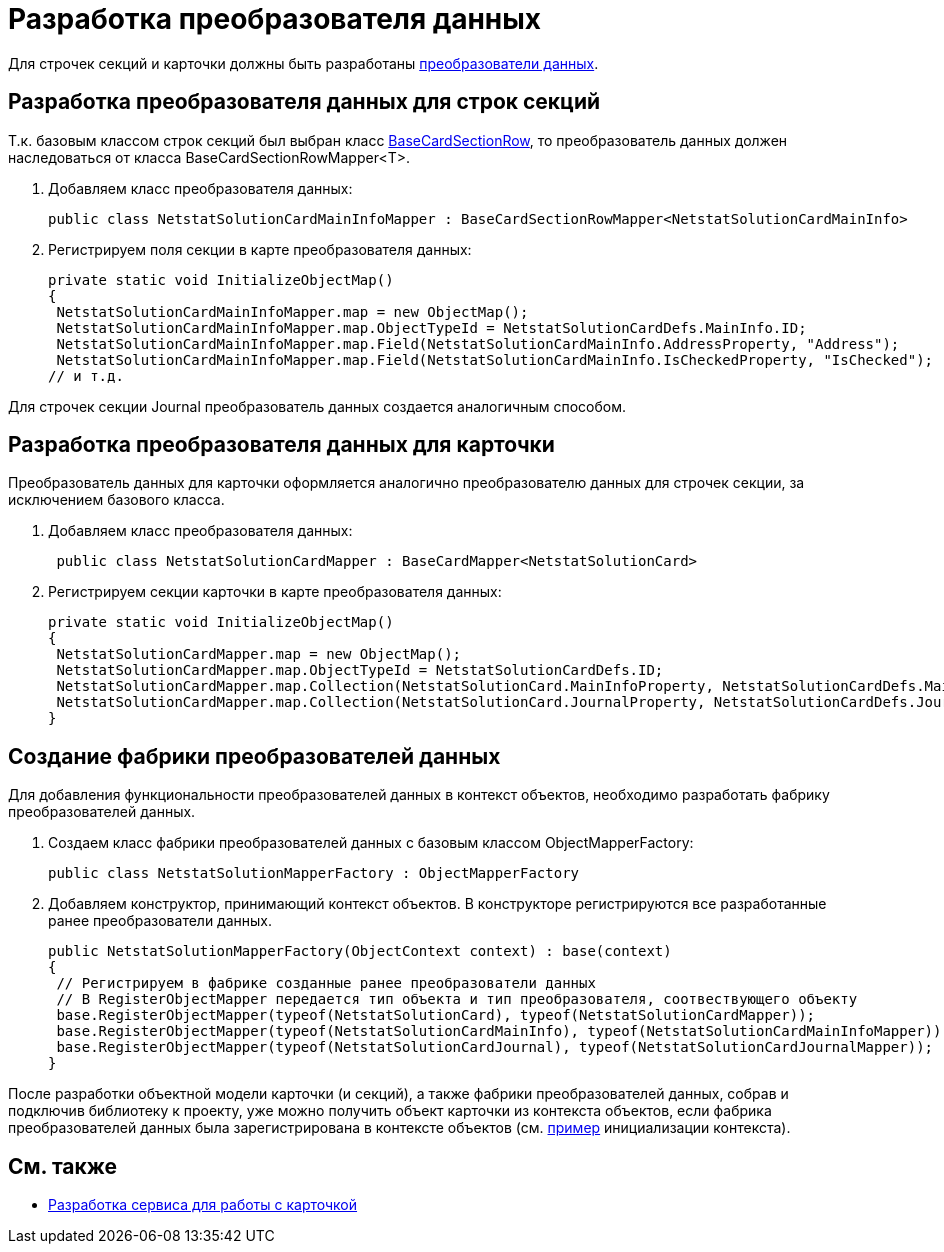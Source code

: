 = Разработка преобразователя данных

Для строчек секций и карточки должны быть разработаны xref:DM_CardsDev_CreateObjectModel_Mapper.adoc[преобразователи данных].

== Разработка преобразователя данных для строк секций

Т.к. базовым классом строк секций был выбран класс xref:api/DocsVision/BackOffice/ObjectModel/BaseCardSectionRow_CL.adoc[BaseCardSectionRow], то преобразователь данных должен наследоваться от класса [.keyword .apiname]#BaseCardSectionRowMapper<T>#.

. Добавляем класс преобразователя данных:
+
[source,csharp]
----
public class NetstatSolutionCardMainInfoMapper : BaseCardSectionRowMapper<NetstatSolutionCardMainInfo>
----
. Регистрируем поля секции в карте преобразователя данных:
+
[source,csharp]
----
private static void InitializeObjectMap()
{
 NetstatSolutionCardMainInfoMapper.map = new ObjectMap();
 NetstatSolutionCardMainInfoMapper.map.ObjectTypeId = NetstatSolutionCardDefs.MainInfo.ID;
 NetstatSolutionCardMainInfoMapper.map.Field(NetstatSolutionCardMainInfo.AddressProperty, "Address");
 NetstatSolutionCardMainInfoMapper.map.Field(NetstatSolutionCardMainInfo.IsCheckedProperty, "IsChecked");
// и т.д.
----

Для строчек секции Journal преобразователь данных создается аналогичным способом.

== Разработка преобразователя данных для карточки

Преобразователь данных для карточки оформляется аналогично преобразователю данных для строчек секции, за исключением базового класса.

. Добавляем класс преобразователя данных:
+
[source,csharp]
----
 public class NetstatSolutionCardMapper : BaseCardMapper<NetstatSolutionCard>
----
. Регистрируем секции карточки в карте преобразователя данных:
+
[source,csharp]
----
private static void InitializeObjectMap()
{
 NetstatSolutionCardMapper.map = new ObjectMap();
 NetstatSolutionCardMapper.map.ObjectTypeId = NetstatSolutionCardDefs.ID;
 NetstatSolutionCardMapper.map.Collection(NetstatSolutionCard.MainInfoProperty, NetstatSolutionCardDefs.MainInfo.ID);
 NetstatSolutionCardMapper.map.Collection(NetstatSolutionCard.JournalProperty, NetstatSolutionCardDefs.Journal.ID);
}
----

== Создание фабрики преобразователей данных

Для добавления функциональности преобразователей данных в контекст объектов, необходимо разработать фабрику преобразователей данных.

. Создаем класс фабрики преобразователей данных с базовым классом [.keyword .apiname]#ObjectMapperFactory#:
+
[source,pre,codeblock]
----
public class NetstatSolutionMapperFactory : ObjectMapperFactory
----
. Добавляем конструктор, принимающий контекст объектов. В конструкторе регистрируются все разработанные ранее преобразователи данных.
+
[source,csharp]
----
public NetstatSolutionMapperFactory(ObjectContext context) : base(context)
{
 // Регистрируем в фабрике созданные ранее преобразователи данных
 // В RegisterObjectMapper передается тип объекта и тип преобразователя, соотвествующего объекту
 base.RegisterObjectMapper(typeof(NetstatSolutionCard), typeof(NetstatSolutionCardMapper));
 base.RegisterObjectMapper(typeof(NetstatSolutionCardMainInfo), typeof(NetstatSolutionCardMainInfoMapper));
 base.RegisterObjectMapper(typeof(NetstatSolutionCardJournal), typeof(NetstatSolutionCardJournalMapper));
}
----

После разработки объектной модели карточки (и секций), а также фабрики преобразователей данных, собрав и подключив библиотеку к проекту, уже можно получить объект карточки из контекста объектов, если фабрика преобразователей данных была зарегистрирована в контексте объектов (см. xref:DM_FullContextInit.adoc[пример] инициализации контекста).

== См. также

* xref:CreateCardLib_Services.adoc[Разработка сервиса для работы с карточкой]
